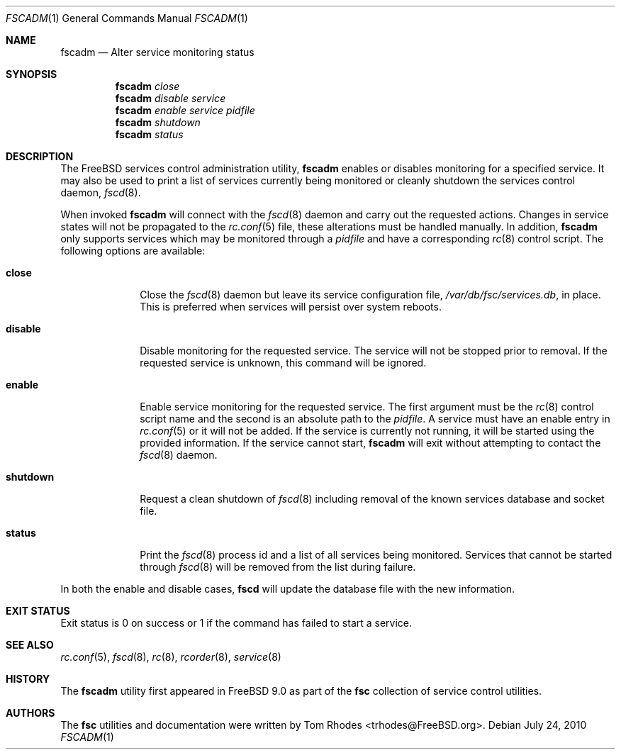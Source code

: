 .\"-
.\" Copyright (c) 2009-2010 Tom Rhodes
.\" All rights reserved.
.\"
.\" Redistribution and use in source and binary forms, with or without
.\" modification, are permitted provided that the following conditions
.\" are met:
.\" 1. Redistributions of source code must retain the above copyright
.\"    notice, this list of conditions and the following disclaimer.
.\" 2. Redistributions in binary form must reproduce the above copyright
.\"    notice, this list of conditions and the following disclaimer in the
.\"    documentation and/or other materials provided with the distribution.
.\"
.\" THIS SOFTWARE IS PROVIDED BY THE AUTHOR AND CONTRIBUTORS ``AS IS'' AND
.\" ANY EXPRESS OR IMPLIED WARRANTIES, INCLUDING, BUT NOT LIMITED TO, THE
.\" IMPLIED WARRANTIES OF MERCHANTABILITY AND FITNESS FOR A PARTICULAR PURPOSE
.\" ARE DISCLAIMED.  IN NO EVENT SHALL THE AUTHOR OR CONTRIBUTORS BE LIABLE
.\" FOR ANY DIRECT, INDIRECT, INCIDENTAL, SPECIAL, EXEMPLARY, OR CONSEQUENTIAL
.\" DAMAGES (INCLUDING, BUT NOT LIMITED TO, PROCUREMENT OF SUBSTITUTE GOODS
.\" OR SERVICES; LOSS OF USE, DATA, OR PROFITS; OR BUSINESS INTERRUPTION)
.\" HOWEVER CAUSED AND ON ANY THEORY OF LIABILITY, WHETHER IN CONTRACT, STRICT
.\" LIABILITY, OR TORT (INCLUDING NEGLIGENCE OR OTHERWISE) ARISING IN ANY WAY
.\" OUT OF THE USE OF THIS SOFTWARE, EVEN IF ADVISED OF THE POSSIBILITY OF
.\" SUCH DAMAGE.
.\"
.\" $Id: fscadm.8 1941 2012-05-07 18:11:15Z bsdtrhodes $
.\"
.Dd July 24, 2010
.Dt FSCADM 1
.Os
.Sh NAME
.Nm fscadm
.Nd "Alter service monitoring status"
.Sh SYNOPSIS
.Nm
.Ar close
.Nm
.Ar disable Ar service
.Nm
.Ar enable Ar service Ar pidfile
.Nm
.Ar shutdown
.Nm
.Ar status
.Sh DESCRIPTION
The
.Fx
services control administration utility,
.Nm
enables or disables monitoring for a specified service.
It may also be used to print a list of services
currently being monitored or cleanly shutdown
the services control daemon,
.Xr fscd 8 .
.Pp
When invoked
.Nm
will connect with the
.Xr fscd 8
daemon and carry out the requested actions.
Changes in service states will not be propagated to the
.Xr rc.conf 5
file, these alterations must be handled manually.
In addition,
.Nm
only supports services which may be monitored through a
.Pa pidfile
and have a corresponding
.Xr rc 8
control script.
The following options are available:
.Bl -tag -width ".Cm shutdown"
.It Cm close
Close the
.Xr fscd 8
daemon but leave its service configuration file,
.Pa /var/db/fsc/services.db ,
in place.
This is preferred when services will persist over system reboots.
.It Cm disable
Disable monitoring for the requested service.
The service will not be stopped prior to removal.
If the requested service is unknown, this command will be ignored.
.It Cm enable
Enable service monitoring for the requested service.
The first argument must be the
.Xr rc 8
control script name and the second is an absolute path to the
.Pa pidfile .
A service must have an enable entry in
.Xr rc.conf 5
or it will not be added.
If the service is currently not running, it will be started
using the provided information.
If the service cannot start,
.Nm
will exit without attempting to contact the
.Xr fscd 8
daemon.
.It Cm shutdown
Request a clean shutdown of
.Xr fscd 8
including removal of the known services database and socket file.
.It Cm status
Print the
.Xr fscd 8
process id and a list of all services being monitored.
Services that cannot be started through
.Xr fscd 8
will be removed from the list during failure.
.El
.Pp
In both the enable and disable cases,
.Nm fscd
will update the database file with the new information.
.Sh EXIT STATUS
Exit status is 0 on success or 1 if the command has failed
to start a service.
.Sh SEE ALSO
.Xr rc.conf 5 ,
.Xr fscd 8 ,
.Xr rc 8 ,
.Xr rcorder 8 ,
.Xr service 8
.Sh HISTORY
The
.Nm
utility first appeared in
.Fx 9.0
as part of the
.Nm fsc
collection of service control utilities.
.Sh AUTHORS
The
.Nm fsc
utilities and documentation were written by
.An Tom Rhodes Aq trhodes@FreeBSD.org .
